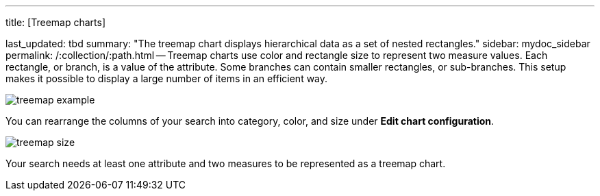'''

title: [Treemap charts]

last_updated: tbd summary: "The treemap chart displays hierarchical data as a set of nested rectangles." sidebar: mydoc_sidebar permalink: /:collection/:path.html -- Treemap charts use color and rectangle size to represent two measure values.
Each rectangle, or branch, is a value of the attribute.
Some branches can contain smaller rectangles, or sub-branches.
This setup makes it possible to display a large number of items in an efficient way.

image::{{ site.baseurl }}/images/treemap_example.png[]

You can rearrange the columns of your search into category, color, and size under *Edit chart configuration*.

image::{{ site.baseurl }}/images/treemap_size.png[]

Your search needs at least one attribute and two measures to be represented as a treemap chart.
